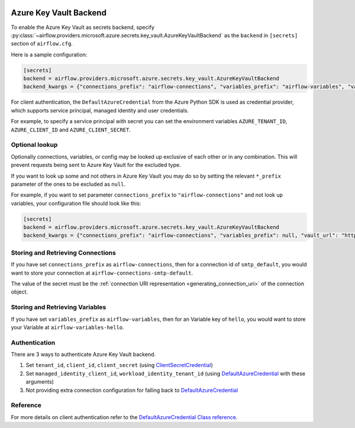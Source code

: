  .. Licensed to the Apache Software Foundation (ASF) under one
    or more contributor license agreements.  See the NOTICE file
    distributed with this work for additional information
    regarding copyright ownership.  The ASF licenses this file
    to you under the Apache License, Version 2.0 (the
    "License"); you may not use this file except in compliance
    with the License.  You may obtain a copy of the License at

 ..   http://www.apache.org/licenses/LICENSE-2.0

 .. Unless required by applicable law or agreed to in writing,
    software distributed under the License is distributed on an
    "AS IS" BASIS, WITHOUT WARRANTIES OR CONDITIONS OF ANY
    KIND, either express or implied.  See the License for the
    specific language governing permissions and limitations
    under the License.


Azure Key Vault Backend
^^^^^^^^^^^^^^^^^^^^^^^

To enable the Azure Key Vault as secrets backend, specify
:py:class:`~airflow.providers.microsoft.azure.secrets.key_vault.AzureKeyVaultBackend`
as the ``backend`` in  ``[secrets]`` section of ``airflow.cfg``.

Here is a sample configuration:

.. code-block:: ini

    [secrets]
    backend = airflow.providers.microsoft.azure.secrets.key_vault.AzureKeyVaultBackend
    backend_kwargs = {"connections_prefix": "airflow-connections", "variables_prefix": "airflow-variables", "vault_url": "https://example-akv-resource-name.vault.azure.net/"}

For client authentication, the ``DefaultAzureCredential`` from the Azure Python SDK is used as credential provider,
which supports service principal, managed identity and user credentials.

For example, to specify a service principal with secret you can set the environment variables ``AZURE_TENANT_ID``, ``AZURE_CLIENT_ID`` and ``AZURE_CLIENT_SECRET``.

Optional lookup
"""""""""""""""

Optionally connections, variables, or config may be looked up exclusive of each other or in any combination.
This will prevent requests being sent to Azure Key Vault for the excluded type.

If you want to look up some and not others in Azure Key Vault you may do so by setting the relevant ``*_prefix`` parameter of the ones to be excluded as ``null``.

For example, if you want to set parameter ``connections_prefix`` to ``"airflow-connections"`` and not look up variables, your configuration file should look like this:

.. code-block:: ini

    [secrets]
    backend = airflow.providers.microsoft.azure.secrets.key_vault.AzureKeyVaultBackend
    backend_kwargs = {"connections_prefix": "airflow-connections", "variables_prefix": null, "vault_url": "https://example-akv-resource-name.vault.azure.net/"}

Storing and Retrieving Connections
""""""""""""""""""""""""""""""""""

If you have set ``connections_prefix`` as ``airflow-connections``, then for a connection id of ``smtp_default``,
you would want to store your connection at ``airflow-connections-smtp-default``.

The value of the secret must be the :ref:`connection URI representation <generating_connection_uri>`
of the connection object.

Storing and Retrieving Variables
""""""""""""""""""""""""""""""""

If you have set ``variables_prefix`` as ``airflow-variables``, then for an Variable key of ``hello``,
you would want to store your Variable at ``airflow-variables-hello``.


Authentication
""""""""""""""
There are 3 ways to authenticate Azure Key Vault  backend.

1. Set ``tenant_id``, ``client_id``, ``client_secret`` (using `ClientSecretCredential <https://learn.microsoft.com/en-us/python/api/azure-identity/azure.identity.clientsecretcredential?view=azure-python>`_)
2. Set ``managed_identity_client_id``, ``workload_identity_tenant_id`` (using `DefaultAzureCredential <https://learn.microsoft.com/en-us/python/api/azure-identity/azure.identity.defaultazurecredential?view=azure-python>`_ with these arguments)
3. Not providing extra connection configuration for falling back to `DefaultAzureCredential <https://learn.microsoft.com/en-us/python/api/azure-identity/azure.identity.defaultazurecredential?view=azure-python>`_


Reference
"""""""""

For more details on client authentication refer to the `DefaultAzureCredential Class reference <https://docs.microsoft.com/en-us/python/api/azure-identity/azure.identity.defaultazurecredential?view=azure-python>`_.
